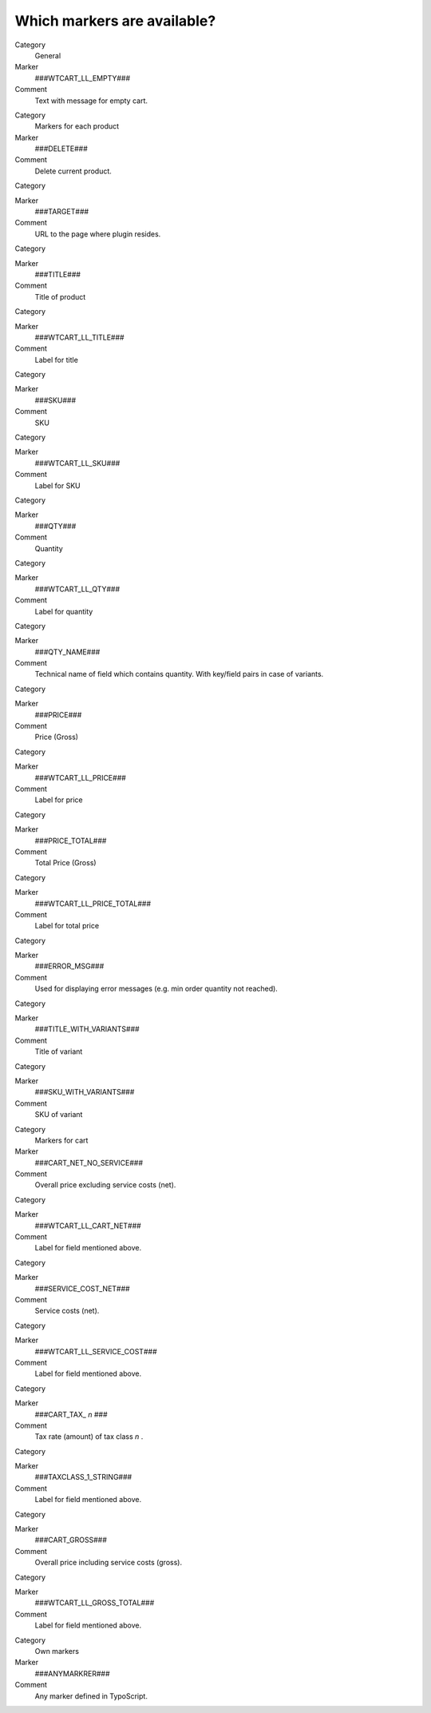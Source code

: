 ﻿

.. ==================================================
.. FOR YOUR INFORMATION
.. --------------------------------------------------
.. -*- coding: utf-8 -*- with BOM.

.. ==================================================
.. DEFINE SOME TEXTROLES
.. --------------------------------------------------
.. role::   underline
.. role::   typoscript(code)
.. role::   ts(typoscript)
   :class:  typoscript
.. role::   php(code)


Which markers are available?
^^^^^^^^^^^^^^^^^^^^^^^^^^^^

.. ### BEGIN~OF~TABLE ###


.. container:: table-row

   Category
         General
   
   Marker
         ###WTCART\_LL\_EMPTY###
   
   Comment
         Text with message for empty cart.


.. container:: table-row

   Category
         Markers for each product
   
   Marker
         ###DELETE###
   
   Comment
         Delete current product.


.. container:: table-row

   Category
   
   
   Marker
         ###TARGET###
   
   Comment
         URL to the page where plugin resides.


.. container:: table-row

   Category
   
   
   Marker
         ###TITLE###
   
   Comment
         Title of product


.. container:: table-row

   Category
   
   
   Marker
         ###WTCART\_LL\_TITLE###
   
   Comment
         Label for title


.. container:: table-row

   Category
   
   
   Marker
         ###SKU###
   
   Comment
         SKU


.. container:: table-row

   Category
   
   
   Marker
         ###WTCART\_LL\_SKU###
   
   Comment
         Label for SKU


.. container:: table-row

   Category
   
   
   Marker
         ###QTY###
   
   Comment
         Quantity


.. container:: table-row

   Category
   
   
   Marker
         ###WTCART\_LL\_QTY###
   
   Comment
         Label for quantity


.. container:: table-row

   Category
   
   
   Marker
         ###QTY\_NAME###
   
   Comment
         Technical name of field which contains quantity. With key/field pairs
         in case of variants.


.. container:: table-row

   Category
   
   
   Marker
         ###PRICE###
   
   Comment
         Price (Gross)


.. container:: table-row

   Category
   
   
   Marker
         ###WTCART\_LL\_PRICE###
   
   Comment
         Label for price


.. container:: table-row

   Category
   
   
   Marker
         ###PRICE\_TOTAL###
   
   Comment
         Total Price (Gross)


.. container:: table-row

   Category
   
   
   Marker
         ###WTCART\_LL\_PRICE\_TOTAL###
   
   Comment
         Label for total price


.. container:: table-row

   Category
   
   
   Marker
         ###ERROR\_MSG###
   
   Comment
         Used for displaying error messages (e.g. min order quantity not
         reached).


.. container:: table-row

   Category
   
   
   Marker
         ###TITLE\_WITH\_VARIANTS###
   
   Comment
         Title of variant


.. container:: table-row

   Category
   
   
   Marker
         ###SKU\_WITH\_VARIANTS###
   
   Comment
         SKU of variant


.. container:: table-row

   Category
         Markers for cart
   
   Marker
         ###CART\_NET\_NO\_SERVICE###
   
   Comment
         Overall price excluding service costs (net).


.. container:: table-row

   Category
   
   
   Marker
         ###WTCART\_LL\_CART\_NET###
   
   Comment
         Label for field mentioned above.


.. container:: table-row

   Category
   
   
   Marker
         ###SERVICE\_COST\_NET###
   
   Comment
         Service costs (net).


.. container:: table-row

   Category
   
   
   Marker
         ###WTCART\_LL\_SERVICE\_COST###
   
   Comment
         Label for field mentioned above.


.. container:: table-row

   Category
   
   
   Marker
         ###CART\_TAX\_ *n* ###
   
   Comment
         Tax rate (amount) of tax class  *n* .


.. container:: table-row

   Category
   
   
   Marker
         ###TAXCLASS\_1\_STRING###
   
   Comment
         Label for field mentioned above.


.. container:: table-row

   Category
   
   
   Marker
         ###CART\_GROSS###
   
   Comment
         Overall price including service costs (gross).


.. container:: table-row

   Category
   
   
   Marker
         ###WTCART\_LL\_GROSS\_TOTAL###
   
   Comment
         Label for field mentioned above.


.. container:: table-row

   Category
         Own markers
   
   Marker
         ###ANYMARKRER###
   
   Comment
         Any marker defined in TypoScript.


.. ###### END~OF~TABLE ######

